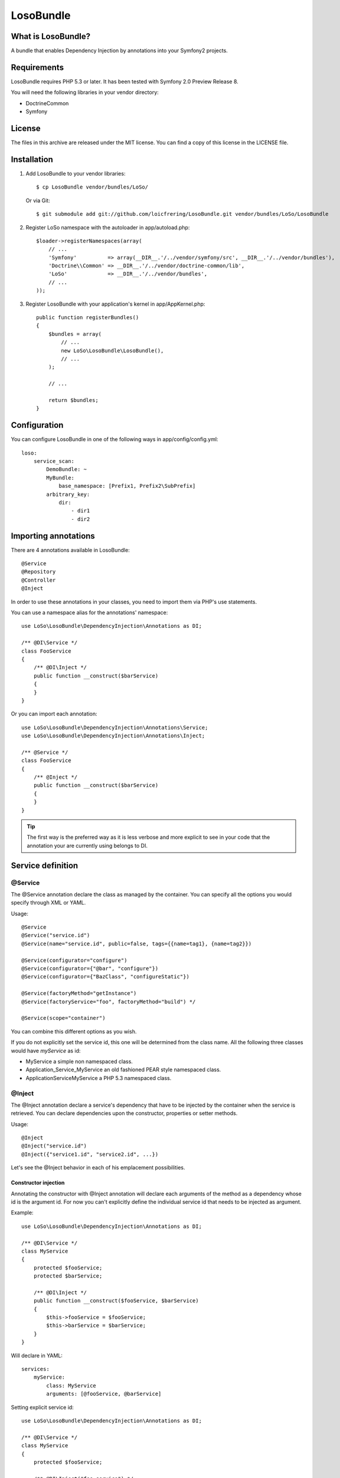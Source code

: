 LosoBundle
==========

What is LosoBundle?
-------------------

A bundle that enables Dependency Injection by annotations into your Symfony2
projects.

Requirements
------------

LosoBundle requires PHP 5.3 or later.
It has been tested with Symfony 2.0 Preview Release 8.

You will need the following libraries in your vendor directory:

* Doctrine\Common
* Symfony

License
-------

The files in this archive are released under the MIT license.
You can find a copy of this license in the LICENSE file.

Installation
------------

1. Add LosoBundle to your vendor libraries::

    $ cp LosoBundle vendor/bundles/LoSo/

   Or via Git::

    $ git submodule add git://github.com/loicfrering/LosoBundle.git vendor/bundles/LoSo/LosoBundle

2. Register LoSo namespace with the autoloader in app/autoload.php::

    $loader->registerNamespaces(array(
        // ...
        'Symfony'          => array(__DIR__.'/../vendor/symfony/src', __DIR__.'/../vendor/bundles'),
        'Doctrine\\Common' => __DIR__.'/../vendor/doctrine-common/lib',
        'LoSo'             => __DIR__.'/../vendor/bundles',
        // ...
    ));

3. Register LosoBundle with your application's kernel in app/AppKernel.php::

    public function registerBundles()
    {
        $bundles = array(
            // ...
            new LoSo\LosoBundle\LosoBundle(),
            // ...
        );

        // ...

        return $bundles;
    }


Configuration
-------------

You can configure LosoBundle in one of the following ways in app/config/config.yml::

    loso:
        service_scan:
            DemoBundle: ~
            MyBundle:
                base_namespace: [Prefix1, Prefix2\SubPrefix]
            arbitrary_key:
                dir:
                    - dir1
                    - dir2

Importing annotations
---------------------

There are 4 annotations available in LosoBundle::

    @Service
    @Repository
    @Controller
    @Inject

In order to use these annotations in your classes, you need to import them via
PHP's use statements.

You can use a namespace alias for the annotations' namespace::

    use LoSo\LosoBundle\DependencyInjection\Annotations as DI;

    /** @DI\Service */
    class FooService
    {
        /** @DI\Inject */
        public function __construct($barService)
        {
        }
    }

Or you can import each annotation::

    use LoSo\LosoBundle\DependencyInjection\Annotations\Service;
    use LoSo\LosoBundle\DependencyInjection\Annotations\Inject;

    /** @Service */
    class FooService
    {
        /** @Inject */
        public function __construct($barService)
        {
        }
    }

.. tip::

    The first way is the preferred way as it is less verbose and more explicit to
    see in your code that the annotation your are currently using belongs to DI.

Service definition
------------------

@Service
~~~~~~~~

The @Service annotation declare the class as managed by the container. You can
specify all the options you would specify through XML or YAML.

Usage::

    @Service
    @Service("service.id")
    @Service(name="service.id", public=false, tags={{name=tag1}, {name=tag2}})

    @Service(configurator="configure")
    @Service(configurator={"@bar", "configure"})
    @Service(configurator={"BazClass", "configureStatic"})

    @Service(factoryMethod="getInstance")
    @Service(factoryService="foo", factoryMethod="build") */

    @Service(scope="container")

You can combine this different options as you wish.

If you do not explicitly set the service id, this one will be determined from
the class name. All the following three classes would have *myService* as id:

* MyService a simple non namespaced class.
* Application_Service_MyService an old fashioned PEAR style namespaced class.
* \Application\Service\MyService a PHP 5.3 namespaced class.

@Inject
~~~~~~~

The @Inject annotation declare a service's dependency that have to be injected
by the container when the service is retrieved. You can declare dependencies
upon the constructor, properties or setter methods.

Usage::

    @Inject
    @Inject("service.id")
    @Inject({"service1.id", "service2.id", ...})

Let's see the @Inject behavior in each of his emplacement possibilities.

Constructor injection
+++++++++++++++++++++

Annotating the constructor with @Inject annotation will declare each arguments
of the method as a dependency whose id is the argument id. For now you can't
explicitly define the individual service id that needs to be injected as
argument.

Example::

    use LoSo\LosoBundle\DependencyInjection\Annotations as DI;

    /** @DI\Service */
    class MyService
    {
        protected $fooService;
        protected $barService;

        /** @DI\Inject */
        public function __construct($fooService, $barService)
        {
            $this->fooService = $fooService;
            $this->barService = $barService;
        }
    }

Will declare in YAML::

    services:
        myService:
            class: MyService
            arguments: [@fooService, @barService]

Setting explicit service id::

    use LoSo\LosoBundle\DependencyInjection\Annotations as DI;

    /** @DI\Service */
    class MyService
    {
        protected $fooService;

        /** @DI\Inject("foo.service") */
        public function __construct($fooService)
        {
            $this->fooService = $fooService;
        }
    }

Will declare in YAML::

    services:
        myService:
            class: MyService
            arguments: [@foo.service]

With multiple constructor arguments::

    use LoSo\LosoBundle\DependencyInjection\Annotations as DI;

    /** @DI\Service */
    class MyService
    {
        protected $fooService;
        protected $barService;

        /** @DI\Inject({"foo.service", "bar.service"}) */
        public function __construct($fooService, $barService)
        {
            $this->fooService = $fooService;
            $this->barService = $barService;
        }
    }

Will declare in YAML::

    services:
        myService:
            class: MyService
            arguments: [@foo.service, @bar.service]

Setter injection
++++++++++++++++

On a setter method, the @Inject annotation will declare a call method on the
service with another service reference as parameter. The same way than
previously, you can explicitly specify the id of the service you want to
inject, otherwise it will be determined thanks to the method name.

Example::

    use LoSo\LosoBundle\DependencyInjection\Annotations as DI;

    /** @DI\Service */
    class MyService
    {
        protected $fooService;
        protected $barService;

        /** @DI\Inject */
        public function setFooService($fooService)
        {
            $this->fooService = $fooService;
            return $this;
        }

        /** @DI\Inject("bar.service") */
        public function setBarService($barService)
        {
            $this->barService = $barService;
            return $this;
        }

        /** @DI\Inject */
        public function setDependencies1($fooService, $barService)
        {
            $this->fooService = $fooService;
            $this->barService = $barService;
            return $this;
        }

        /** @DI\Inject({"foo.service", "bar.service"}) */
        public function setDependencies2($fooService, $barService)
        {
            $this->fooService = $fooService;
            $this->barService = $barService;
            return $this;
        }
    }

Will declare in YAML::

    services:
        myService:
            class: MyService
            methodCalls:
                setFooService: [@fooService]
                setBarService: [@bar.service]
                setDependencies1: [@fooService, @barService]
                setDependencies2: [@foo.service, @bar.service]

Property injection
++++++++++++++++++

Finally, on a property, the @Inject annotation will also declare a method call
on a setter whose method name is calculated among the property name and with
the service reference you want to inject as parameter. The service reference id
can be explicitly specified, the property name will be used otherwise.

Example::

    use LoSo\LosoBundle\DependencyInjection\Annotations as DI;

    /** @DI\Service */
    class MyService
    {
        /** @DI\Inject */
        protected $fooService;

        /** @DI\Inject("bar.service") */
        protected $barService;

        public function setFooService($fooService)
        {
            $this->fooService = $fooService;
            return $this;
        }

        public function setBarService($barService)
        {
            $this->barService = $barService;
            return $this;
        }
    }

Will declare in YAML::

    services:
        myService:
            class: MyService
            methodCalls:
                setFooService: [@fooService]
                setBarService: [@bar.service]

Repository definition
---------------------

You can easily declare custom entity repositories in the service container
thanks to the @Repository annotation. You just need to specifiy on which entity
the repository will act for.

Usage::

    @Repository("FooBundle:BarEntity")
    @Repository("My\FooBundle\Entity\BarEntity")

    @Repository(name="foo.repository", entity="FooBundle:BarEntity")

    @Repository(entity="FooBundle:BarEntity", entityManager="custom")

Example::

    use LoSo\LosoBundle\DependencyInjection\Annotations as DI;
    use Doctrine\ORM\EntityRepository;

    /** @DI\Repository("FooBundle:Item") */
    class ItemRepository extends EntityRepository
    {
        public function findByCategory($category)
        {
            $q = $this->createQueryBuilder('i')
                       ->where(':category MEMBER OF i.categories')
                       ->getQuery();

            return $q->execute(array('category' => $category));
        }
    }

Now you can easily inject the repository in your controller::

    use LoSo\LosoBundle\DependencyInjection\Annotations as DI;

    /** @DI\Controller */
    class ItemController
    {
        /** @DI\Inject **/
        public function __construct($itemRepository)
        {
            $this->itemRepository = $itemRepository;
        }

        // ....
    }
